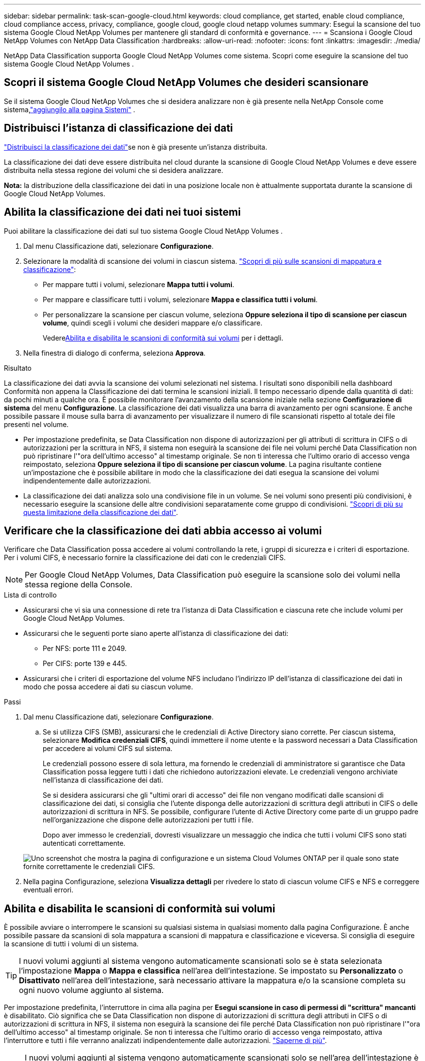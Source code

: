 ---
sidebar: sidebar 
permalink: task-scan-google-cloud.html 
keywords: cloud compliance, get started, enable cloud compliance, cloud compliance access, privacy, compliance, google cloud, google cloud netapp volumes 
summary: Esegui la scansione del tuo sistema Google Cloud NetApp Volumes per mantenere gli standard di conformità e governance. 
---
= Scansiona i Google Cloud NetApp Volumes con NetApp Data Classification
:hardbreaks:
:allow-uri-read: 
:nofooter: 
:icons: font
:linkattrs: 
:imagesdir: ./media/


[role="lead"]
NetApp Data Classification supporta Google Cloud NetApp Volumes come sistema.  Scopri come eseguire la scansione del tuo sistema Google Cloud NetApp Volumes .



== Scopri il sistema Google Cloud NetApp Volumes che desideri scansionare

Se il sistema Google Cloud NetApp Volumes che si desidera analizzare non è già presente nella NetApp Console come sistema,link:https://docs.netapp.com/us-en/storage-management-azure-netapp-files/task-quick-start.html["aggiungilo alla pagina Sistemi"^] .



== Distribuisci l'istanza di classificazione dei dati

link:task-deploy-cloud-compliance.html["Distribuisci la classificazione dei dati"^]se non è già presente un'istanza distribuita.

La classificazione dei dati deve essere distribuita nel cloud durante la scansione di Google Cloud NetApp Volumes e deve essere distribuita nella stessa regione dei volumi che si desidera analizzare.

*Nota:* la distribuzione della classificazione dei dati in una posizione locale non è attualmente supportata durante la scansione di Google Cloud NetApp Volumes.



== Abilita la classificazione dei dati nei tuoi sistemi

Puoi abilitare la classificazione dei dati sul tuo sistema Google Cloud NetApp Volumes .

. Dal menu Classificazione dati, selezionare *Configurazione*.
. Selezionare la modalità di scansione dei volumi in ciascun sistema. link:concept-classification.html#whats-the-difference-between-mapping-and-classification-scans["Scopri di più sulle scansioni di mappatura e classificazione"]:
+
** Per mappare tutti i volumi, selezionare *Mappa tutti i volumi*.
** Per mappare e classificare tutti i volumi, selezionare *Mappa e classifica tutti i volumi*.
** Per personalizzare la scansione per ciascun volume, seleziona *Oppure seleziona il tipo di scansione per ciascun volume*, quindi scegli i volumi che desideri mappare e/o classificare.
+
Vedere<<Abilita e disabilita le scansioni di conformità sui volumi,Abilita e disabilita le scansioni di conformità sui volumi>> per i dettagli.



. Nella finestra di dialogo di conferma, seleziona *Approva*.


.Risultato
La classificazione dei dati avvia la scansione dei volumi selezionati nel sistema. I risultati sono disponibili nella dashboard Conformità non appena la Classificazione dei dati termina le scansioni iniziali. Il tempo necessario dipende dalla quantità di dati: da pochi minuti a qualche ora.  È possibile monitorare l'avanzamento della scansione iniziale nella sezione **Configurazione di sistema** del menu **Configurazione**.  La classificazione dei dati visualizza una barra di avanzamento per ogni scansione. È anche possibile passare il mouse sulla barra di avanzamento per visualizzare il numero di file scansionati rispetto al totale dei file presenti nel volume.

* Per impostazione predefinita, se Data Classification non dispone di autorizzazioni per gli attributi di scrittura in CIFS o di autorizzazioni per la scrittura in NFS, il sistema non eseguirà la scansione dei file nei volumi perché Data Classification non può ripristinare l'"ora dell'ultimo accesso" al timestamp originale.  Se non ti interessa che l'ultimo orario di accesso venga reimpostato, seleziona *Oppure seleziona il tipo di scansione per ciascun volume*.  La pagina risultante contiene un'impostazione che è possibile abilitare in modo che la classificazione dei dati esegua la scansione dei volumi indipendentemente dalle autorizzazioni.
* La classificazione dei dati analizza solo una condivisione file in un volume. Se nei volumi sono presenti più condivisioni, è necessario eseguire la scansione delle altre condivisioni separatamente come gruppo di condivisioni. link:reference-limitations.html#data-classification-scans-only-one-share-under-a-volume["Scopri di più su questa limitazione della classificazione dei dati"^].




== Verificare che la classificazione dei dati abbia accesso ai volumi

Verificare che Data Classification possa accedere ai volumi controllando la rete, i gruppi di sicurezza e i criteri di esportazione.  Per i volumi CIFS, è necessario fornire la classificazione dei dati con le credenziali CIFS.


NOTE: Per Google Cloud NetApp Volumes, Data Classification può eseguire la scansione solo dei volumi nella stessa regione della Console.

.Lista di controllo
* Assicurarsi che vi sia una connessione di rete tra l'istanza di Data Classification e ciascuna rete che include volumi per Google Cloud NetApp Volumes.
* Assicurarsi che le seguenti porte siano aperte all'istanza di classificazione dei dati:
+
** Per NFS: porte 111 e 2049.
** Per CIFS: porte 139 e 445.


* Assicurarsi che i criteri di esportazione del volume NFS includano l'indirizzo IP dell'istanza di classificazione dei dati in modo che possa accedere ai dati su ciascun volume.


.Passi
. Dal menu Classificazione dati, selezionare *Configurazione*.
+
.. Se si utilizza CIFS (SMB), assicurarsi che le credenziali di Active Directory siano corrette.  Per ciascun sistema, selezionare *Modifica credenziali CIFS*, quindi immettere il nome utente e la password necessari a Data Classification per accedere ai volumi CIFS sul sistema.
+
Le credenziali possono essere di sola lettura, ma fornendo le credenziali di amministratore si garantisce che Data Classification possa leggere tutti i dati che richiedono autorizzazioni elevate.  Le credenziali vengono archiviate nell'istanza di classificazione dei dati.

+
Se si desidera assicurarsi che gli "ultimi orari di accesso" dei file non vengano modificati dalle scansioni di classificazione dei dati, si consiglia che l'utente disponga delle autorizzazioni di scrittura degli attributi in CIFS o delle autorizzazioni di scrittura in NFS. Se possibile, configurare l'utente di Active Directory come parte di un gruppo padre nell'organizzazione che dispone delle autorizzazioni per tutti i file.

+
Dopo aver immesso le credenziali, dovresti visualizzare un messaggio che indica che tutti i volumi CIFS sono stati autenticati correttamente.

+
image:screenshot_cifs_status.gif["Uno screenshot che mostra la pagina di configurazione e un sistema Cloud Volumes ONTAP per il quale sono state fornite correttamente le credenziali CIFS."]



. Nella pagina Configurazione, seleziona *Visualizza dettagli* per rivedere lo stato di ciascun volume CIFS e NFS e correggere eventuali errori.




== Abilita e disabilita le scansioni di conformità sui volumi

È possibile avviare o interrompere le scansioni su qualsiasi sistema in qualsiasi momento dalla pagina Configurazione.  È anche possibile passare da scansioni di sola mappatura a scansioni di mappatura e classificazione e viceversa.  Si consiglia di eseguire la scansione di tutti i volumi di un sistema.


TIP: I nuovi volumi aggiunti al sistema vengono automaticamente scansionati solo se è stata selezionata l'impostazione *Mappa* o *Mappa e classifica* nell'area dell'intestazione. Se impostato su *Personalizzato* o *Disattivato* nell'area dell'intestazione, sarà necessario attivare la mappatura e/o la scansione completa su ogni nuovo volume aggiunto al sistema.

Per impostazione predefinita, l'interruttore in cima alla pagina per *Esegui scansione in caso di permessi di "scrittura" mancanti* è disabilitato. Ciò significa che se Data Classification non dispone di autorizzazioni di scrittura degli attributi in CIFS o di autorizzazioni di scrittura in NFS, il sistema non eseguirà la scansione dei file perché Data Classification non può ripristinare l'"ora dell'ultimo accesso" al timestamp originale. Se non ti interessa che l'ultimo orario di accesso venga reimpostato, attiva l'interruttore e tutti i file verranno analizzati indipendentemente dalle autorizzazioni. link:reference-collected-metadata.html#last-access-time-timestamp["Saperne di più"^].


NOTE: I nuovi volumi aggiunti al sistema vengono automaticamente scansionati solo se nell'area dell'intestazione è stata impostata l'opzione *Mappa* o *Mappa e classifica*. Se l'impostazione per tutti i volumi è *Personalizzata* o *Disattivata*, è necessario attivare manualmente la scansione per ogni nuovo volume aggiunto.

image:screenshot_volume_compliance_selection.png["Uno screenshot della pagina di configurazione in cui è possibile abilitare o disabilitare la scansione dei singoli volumi."]

.Passi
. Dal menu Classificazione dati, selezionare *Configurazione*.
. Scegli un sistema, quindi seleziona *Configurazione*.
. Per abilitare o disabilitare le scansioni per tutti i volumi, selezionare **Mappa**, **Mappa e classifica** o **Disattivato** nell'intestazione sopra tutti i volumi.
+
Per abilitare o disabilitare le scansioni per singoli volumi, trova i volumi nell'elenco, quindi seleziona **Mappa**, **Mappa e classifica** o **Disattivato** accanto al nome del volume.



.Risultato
Quando si abilita la scansione, Data Classification avvia la scansione dei volumi selezionati nel sistema. I risultati iniziano ad apparire nella dashboard Conformità non appena la Classificazione dei dati avvia la scansione.  Il tempo di completamento della scansione dipende dalla quantità di dati e può variare da minuti a ore.

